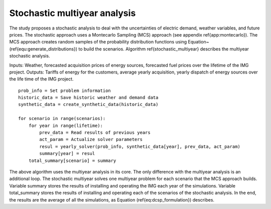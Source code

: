 Stochastic multiyear analysis
================================

The study proposes a stochastic analysis to deal with the uncertainties of electric demand, weather variables, and future prices. The stochastic approach uses a Montecarlo Sampling (MCS) approach (see appendix \ref{app:montecarlo}). The MCS approach creates random samples of the probability distribution functions using Equation~(\ref{equ:generate_distributions}) to build the scenarios. Algorithm \ref{stochastic_multiyear} describes the multiyear stochastic analysis.  

Inputs: Weather, forecasted acquisition prices of energy sources, forecasted fuel prices over the lifetime of the IMG project.
Outputs: Tariffs of energy for the customers, average yearly acquisition, yearly dispatch of energy sources over the life time of the IMG project.

::

    prob_info = Set problem information
    historic_data = Save historic weather and demand data
    synthetic_data = create_synthetic_data(historic_data)

    for scenario in range(scenarios):
        for year in range(lifetime):
            prev_data = Read results of previous years
            act_param = Actualize solver parameters
            resul = yearly_solver(prob_info, synthetic_data[year], prev_data, act_param)
            summary[year] = resul
        total_summary[scenario] = summary


The above algorithm uses the multiyear analysis in its core. The only difference with the multiyear analysis is an additional loop. The stochastic multiyear solves one multiyear problem for each scenario that the MCS approach builds. Variable summary stores the results of installing and operating the IMG each year of the simulations. Variable total_summary stores the results of installing and operating each of the scenarios of the stochastic analysis. In the end, the results are the average of all the simulations, as Equation (\ref{eq:dcsp_formulation}) describes. 


